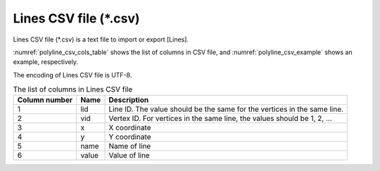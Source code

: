 Lines CSV file (\*.csv)
==========================

Lines CSV file (\*.csv\) is a text file to import or export [Lines].

:numref:`polyline_csv_cols_table` shows the list of columns in CSV file,
and :numref:`polyline_csv_example` shows an example, respectively.

The encoding of Lines CSV file is UTF-8.

.. _polyline_csv_cols_table:

.. list-table:: The list of columns in Lines CSV file
   :header-rows: 1

   * - Column number
     - Name
     - Description
   * - 1
     - lid
     - Line ID. The value should be the same for the vertices in the same line.

   * - 2
     - vid
     - Vertex ID. For vertices in the same line, the values should be 1, 2, ...

   * - 3
     - x
     - X coordinate

   * - 4
     - y
     - Y coordinate

   * - 5
     - name
     - Name of line

   * - 6
     - value
     - Value of line

.. code-block:: text
   :name: polyline_csv_example
   :caption: Example of Lines CSV file

   lid,vid,x,y,name,value
   1,1,-1.93,0.117,Line4,4
   1,2,-2.191,1.632,Line4,4
   1,3,-2.096,3.005,Line4,4
   1,4,-0.77,4.047,Line4,4
   1,5,0.722,4.355,Line4,4
   1,6,2.758,4.094,Line4,4
   2,1,2.498,-1.422,Line3,3
   2,2,3.469,-2.89,Line3,3
   2,3,4.321,-4.69,Line3,3
   2,4,2.285,-5.305,Line3,3
   2,5,0.248,-4.642,Line3,3
   2,6,-0.675,-3.766,Line3,3
   2,7,-1.031,-2.985,Line3,3
   3,1,-0.746,2.224,Line2,2
   3,2,2.048,2.911,Line2,2
   3,3,3.232,1.774,Line2,2
   3,4,4.416,-0.594,Line2,2
   3,5,4.534,-2.346,Line2,2
   3,6,4.392,-2.866,Line2,2
   4,1,-0.949,1.167,Line1,1
   4,2,-0.869,-0.571,Line1,1
   4,3,-0.174,-1.867,Line1,1
   4,4,1.266,-3.482,Line1,1
   4,5,2.569,-3.814,Line1,1
   4,6,2.829,-3.979,Line1,1
